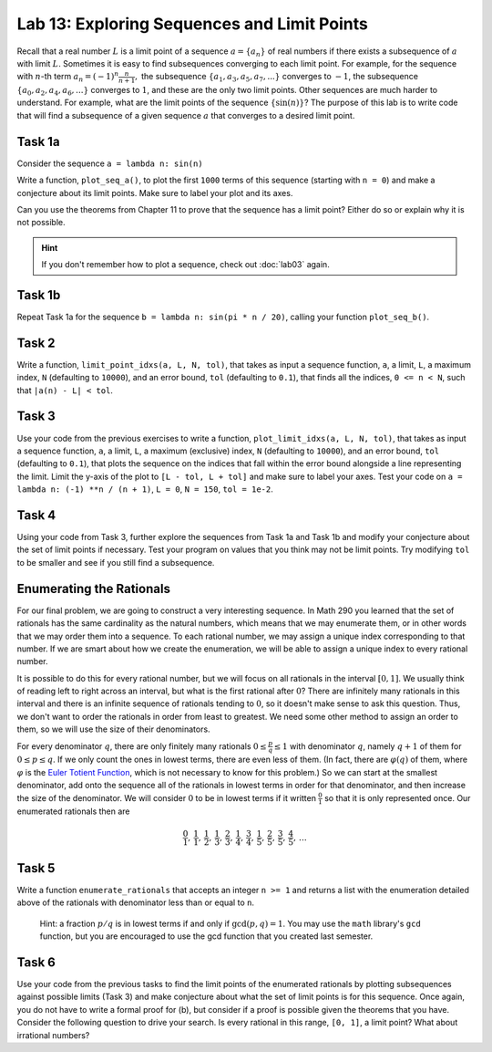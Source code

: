 
Lab 13: Exploring Sequences and Limit Points
============================================

Recall that a real number :math:`L` is a limit point of a sequence :math:`a = \{a_n\}` of real numbers if there exists a subsequence of :math:`a` with limit :math:`L`. Sometimes it is easy to find subsequences converging to each limit point.  For example, for the sequence with :math:`n`-th term 
:math:`a_n=(-1)^n \frac{n}{n+1} ,`
the subsequence :math:`\{a_1,a_3,a_5,a_7,... \}` converges to :math:`-1`, the subsequence :math:`\{a_0,a_2,a_4,a_6,...\}` converges to :math:`1`, and these are the only two limit points. Other sequences are much harder to understand.  For example, what are the limit points of the sequence :math:`\{\sin(n)\}`?  The purpose of this lab is to write code that will find a subsequence of a given sequence :math:`a` that converges to a desired limit point. 


Task 1a
-------

Consider the sequence ``a = lambda n: sin(n)``

Write a function, ``plot_seq_a()``, to plot the first ``1000`` terms of this sequence (starting with ``n = 0``) and make a conjecture about its limit points. Make sure to label your plot and its axes.

Can you use the theorems from Chapter 11 to prove that the sequence has a limit point? Either do so or explain why it is not possible.

.. Consider the sequence :math:`a` with :math:`n`-th term :math:`a_n = \sin(n)`. 
    
.. 1. Plot the first :math:`1000` terms and make a conjecture about its limit points.
.. 2. Can you use the theorems from Chapter 11 to prove that the sequence has a limit point? Either do so or explain why it is not possible.

.. hint::
    If you don't remember how to plot a sequence, check out :doc:`lab03` again.

Task 1b
-------

Repeat Task 1a for the sequence ``b = lambda n: sin(pi * n / 20)``, calling your function ``plot_seq_b()``.


Task 2
------

Write a function, ``limit_point_idxs(a, L, N, tol)``, that takes as input a sequence function, ``a``, a limit, ``L``, a maximum index, ``N`` (defaulting to ``10000``), and an error bound, ``tol`` (defaulting to ``0.1``), that finds all the indices, ``0 <= n < N``, such that ``|a(n) - L| < tol``.


Task 3
------

Use your code from the previous exercises to write a function, ``plot_limit_idxs(a, L, N, tol)``, that takes as input a sequence function, ``a``, a limit, ``L``, a maximum (exclusive) index, ``N`` (defaulting to ``10000``), and an error bound, ``tol`` (defaulting to ``0.1``), that plots the sequence on the indices that fall within the error bound alongside a line representing the limit. Limit the y-axis of the plot to ``[L - tol, L + tol]`` and make sure to label your axes. Test your code on ``a = lambda n: (-1) **n / (n + 1)``, ``L = 0``, ``N = 150``, ``tol = 1e-2``.

    

Task 4
------

Using your code from Task 3, further explore the sequences from Task 1a and Task 1b and modify your conjecture about the set of limit points if necessary. Test your program on values that you think may not be limit points. Try modifying ``tol`` to be smaller and see if you still find a subsequence.



Enumerating the Rationals
-------------------------

For our final problem, we are going to construct a very interesting sequence. In Math 290 you learned that the set of rationals has the same cardinality as the natural numbers, which means that we may enumerate them, or in other words that we may order them into a sequence. To each rational number, we may assign a unique index corresponding to that number. If we are smart about how we create the enumeration, we will be able to assign a unique index to every rational number.

It is possible to do this for every rational number, but we will focus on all rationals in the interval :math:`[0,1]`. We usually think of reading left to right across an interval, but what is the first rational after :math:`0`? There are infinitely many rationals in this interval and there is an infinite sequence of rationals tending to :math:`0`, so it doesn't make sense to ask this question. Thus, we don't want to order the rationals in order from least to greatest. We need some other method to assign an order to them, so we will use the size of their denominators.

For every denominator :math:`q`, there are only finitely many rationals :math:`0 \leq \frac{p}{q} \leq 1` with denominator :math:`q`, namely :math:`q+1` of them for :math:`0 \leq p \leq q`. If we only count the ones in lowest terms, there are even less of them. (In fact, there are :math:`\varphi(q)` of them, where :math:`\varphi` is the `Euler Totient Function <https://en.wikipedia.org/wiki/Euler\%27s_totient_function>`_, which is not necessary to know for this problem.) So we can start at the smallest denominator, add onto the sequence all of the rationals in lowest terms in order for that denominator, and then increase the size of the denominator. We will consider :math:`0` to be in lowest terms if it written :math:`\frac{0}{1}` so that it is only represented once. Our enumerated rationals then are 

.. math::
    \frac{0}{1},\, \frac{1}{1},\, \frac{1}{2},\, \frac{1}{3},\, \frac{2}{3},\, \frac{1}{4},\, \frac{3}{4},\, \frac{1}{5},\, \frac{2}{5},\, \frac{3}{5},\, \frac{4}{5},\, \dots



Task 5
------

Write a function ``enumerate_rationals`` that accepts an integer ``n >= 1`` and returns a list with the enumeration detailed above of the rationals with denominator less than or equal to ``n``. 

   Hint: a fraction :math:`p/q` is in lowest terms if and only if :math:`\gcd(p,q) = 1`. You may use the ``math`` library's ``gcd`` function, but you are encouraged to use the gcd function that you created last semester.


Task 6
------

Use your code from the previous tasks to find the limit points of the enumerated rationals by plotting subsequences against possible limits (Task 3) and make conjecture about what the set of limit points is for this sequence. Once again, you do not have to write a formal proof for (b), but consider if a proof is possible given the theorems that you have. Consider the following question to drive your search. Is every rational in this range, ``[0, 1]``, a limit point? What about irrational numbers?

.. Repeat Task 1 using the sequence obtained from enumerating the rationals. Use the terms obtained by running ``enumerate_rationals(100)`` (which is far more than ``100`` terms). Once again, you do not have to write a formal proof for (b), but consider if a proof is possible given the theorems that you have. You are welcome to use more terms of the sequence, but the graph will become significantly less pretty. What do you think the set of limit points is of the enumerated rationals between ``0`` and ``1``? Is every rational in this range a limit point? What about irrational numbers?
    








